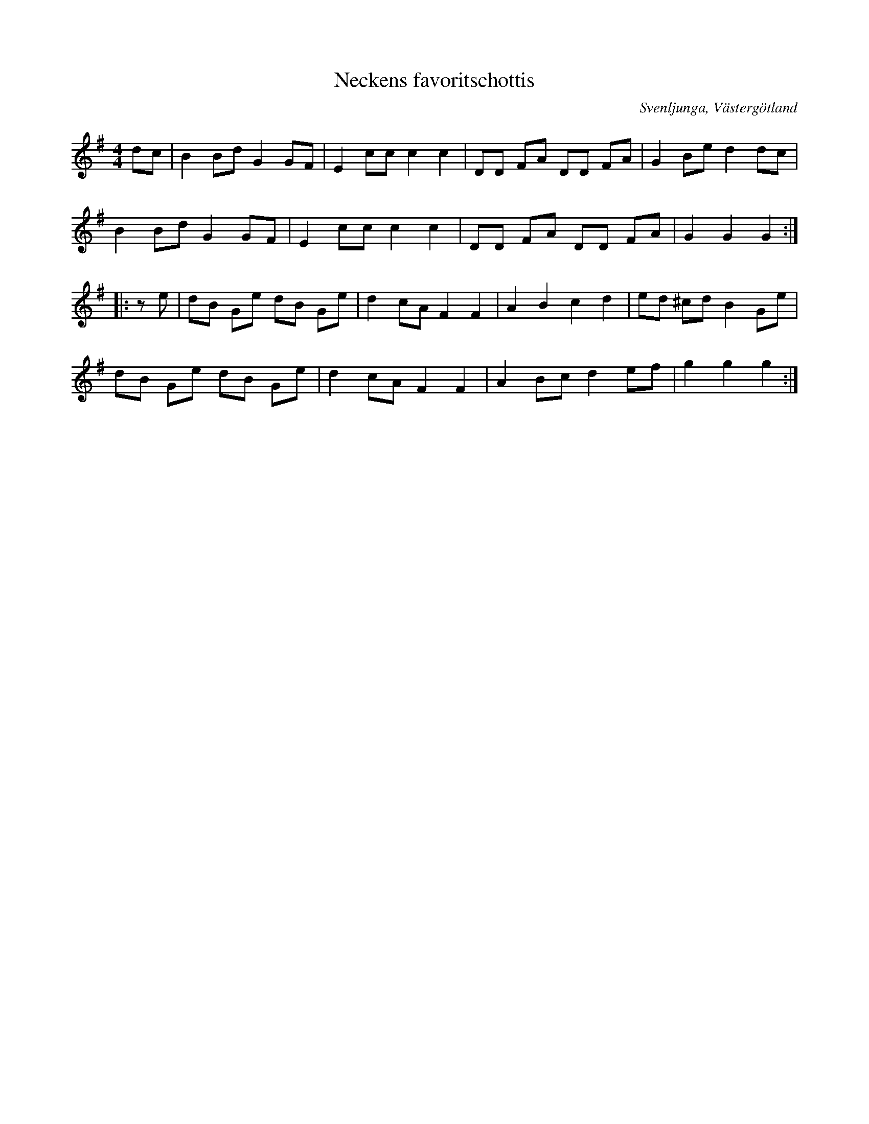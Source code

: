%%abc-charset utf-8

X:1
T:Neckens favoritschottis
M:4/4
N:Medin kallades Necken då han brukade nicka i takt till musiken när han spelade.
O:Svenljunga, Västergötland
S:August Medin (Necken)
Z:2012-08-01 Per Oldberg
L:1/8
R:Schottis
K:G
dc | B2Bd G2GF | E2ccc2c2 | DD FA DD FA | G2 Be d2dc | 
B2Bd G2GF | E2ccc2c2 | DD FA DD FA | G2G2G2 ::
ze | dB Ge dB Ge | d2 cA F2F2 | A2B2c2d2 | ed ^cd B2Ge | 
dB Ge dB Ge | d2 cA F2F2 | A2Bc d2 ef | g2g2g2 :|


